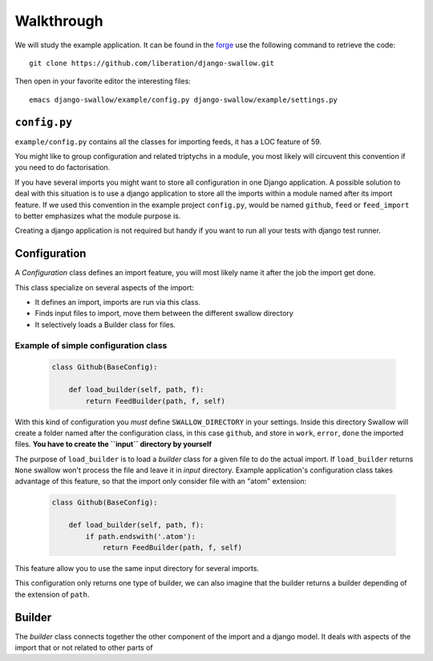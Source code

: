 Walkthrough
===========

We will study the example application. It can be found in the 
`forge <https://github.com/liberation/django-swallow/tree/master/example>`_
use the following command to retrieve the code::

  git clone https://github.com/liberation/django-swallow.git

Then open in your favorite editor the interesting files::

  emacs django-swallow/example/config.py django-swallow/example/settings.py


``config.py``
-------------

``example/config.py`` contains all the classes for importing feeds, it has 
a LOC feature of 59.

You might like to group configuration and related triptychs in a module, you 
most likely will circuvent this convention if you need to do factorisation.

If you have several imports you might want to store all configuration in one 
Django application.  A possible solution to deal with this situation 
is to use a django application to store all the imports within a module named 
after its import feature. If we used this convention in the example 
project ``config.py``, would be named ``github``, ``feed`` or 
``feed_import`` to better emphasizes what the module purpose is.

Creating a django application is not required but handy if you want to run
all your tests with django test runner.


Configuration
-------------

A *Configuration* class defines an import feature, you will most likely name 
it after the job the import get done.

This class specialize on several aspects of the import:

- It defines an import, imports are run via this class.
- Finds input files to import, move them between the different swallow directory
- It selectively loads a Builder class for files.

Example of simple configuration class
~~~~~~~~~~~~~~~~~~~~~~~~~~~~~~~~~~~~~

  .. code-block:: python

    class Github(BaseConfig):

        def load_builder(self, path, f):
            return FeedBuilder(path, f, self)

With this kind of configuration you *must* define ``SWALLOW_DIRECTORY`` in your 
settings. Inside this directory Swallow will create a folder named after 
the configuration class, in this case ``github``, and store in ``work``, 
``error``, ``done`` the imported files. 
**You have to create the ``input`` directory by yourself**

The purpose of ``load_builder`` is to load a *builder* class for a given file 
to do the actual import. If ``load_builder`` returns ``None`` swallow won't
process the file and leave it in *input* directory. Example application's 
configuration class takes advantage of this feature, so that the import only
consider file with an "atom" extension:

  .. code-block:: python

    class Github(BaseConfig):

        def load_builder(self, path, f):
            if path.endswith('.atom'):
                return FeedBuilder(path, f, self)

This feature allow you to use the same input directory for several imports.

This configuration only returns one type of builder, we can also imagine that
the builder returns a builder depending of the extension of ``path``.

Builder
-------

The *builder* class connects together the other component of the import
and a django model. It deals with aspects of the import that or not related
to other parts of 
